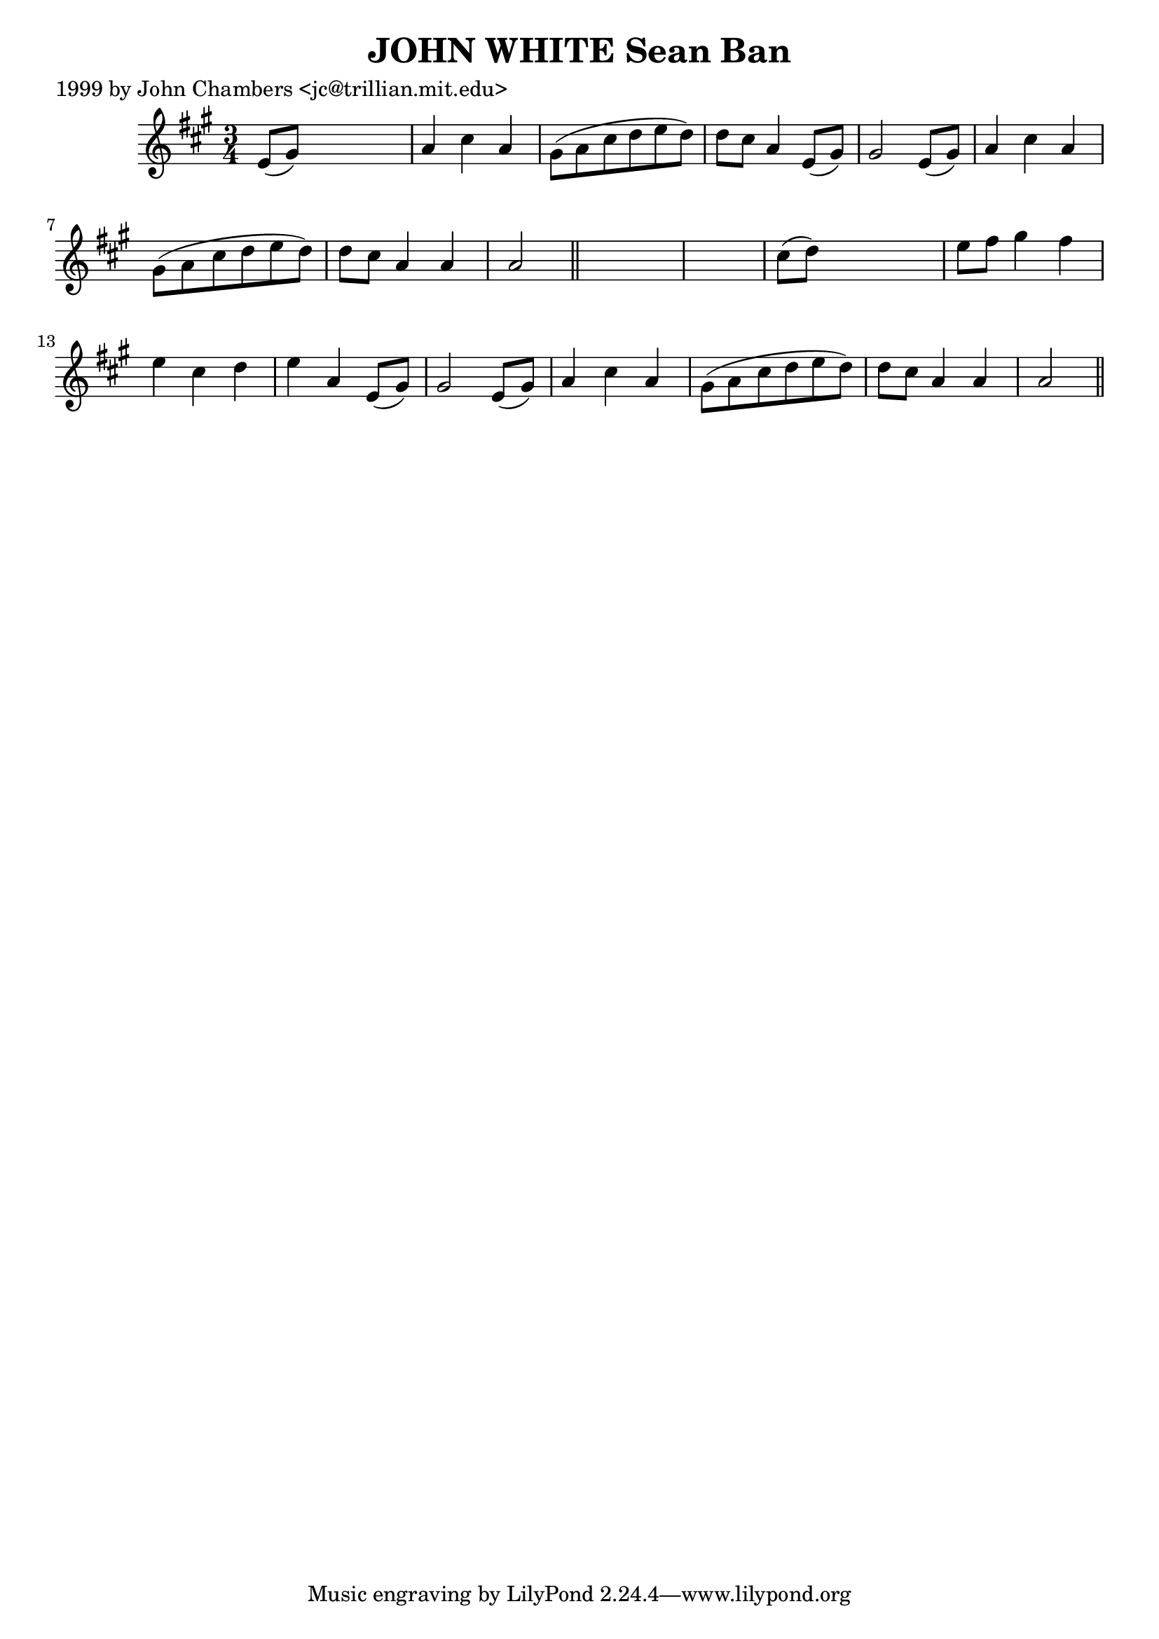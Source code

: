 
\version "2.16.2"
% automatically converted by musicxml2ly from xml/0315_jc.xml

%% additional definitions required by the score:
\language "english"


\header {
    poet = "1999 by John Chambers <jc@trillian.mit.edu>"
    encoder = "abc2xml version 63"
    encodingdate = "2015-01-25"
    title = "JOHN WHITE
Sean Ban"
    }

\layout {
    \context { \Score
        autoBeaming = ##f
        }
    }
PartPOneVoiceOne =  \relative e' {
    \key a \major \time 3/4 e8 ( [ gs8 ) ] s2 | % 2
    a4 cs4 a4 | % 3
    gs8 ( [ a8 cs8 d8 e8 d8 ) ] | % 4
    d8 [ cs8 ] a4 e8 ( [ gs8 ) ] | % 5
    gs2 e8 ( [ gs8 ) ] | % 6
    a4 cs4 a4 | % 7
    gs8 ( [ a8 cs8 d8 e8 d8 ) ] | % 8
    d8 [ cs8 ] a4 a4 | % 9
    a2 \bar "||"
    s1 | % 11
    cs8 ( [ d8 ) ] s2 | % 12
    e8 [ fs8 ] gs4 fs4 | % 13
    e4 cs4 d4 | % 14
    e4 a,4 e8 ( [ gs8 ) ] | % 15
    gs2 e8 ( [ gs8 ) ] | % 16
    a4 cs4 a4 | % 17
    gs8 ( [ a8 cs8 d8 e8 d8 ) ] | % 18
    d8 [ cs8 ] a4 a4 | % 19
    a2 \bar "||"
    }


% The score definition
\score {
    <<
        \new Staff <<
            \context Staff << 
                \context Voice = "PartPOneVoiceOne" { \PartPOneVoiceOne }
                >>
            >>
        
        >>
    \layout {}
    % To create MIDI output, uncomment the following line:
    %  \midi {}
    }

